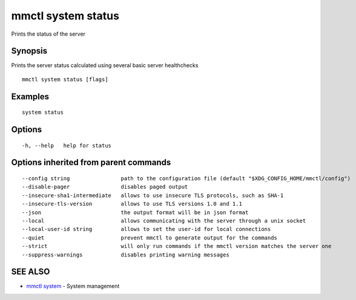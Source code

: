 .. _mmctl_system_status:

mmctl system status
-------------------

Prints the status of the server

Synopsis
~~~~~~~~


Prints the server status calculated using several basic server healthchecks

::

  mmctl system status [flags]

Examples
~~~~~~~~

::

    system status

Options
~~~~~~~

::

  -h, --help   help for status

Options inherited from parent commands
~~~~~~~~~~~~~~~~~~~~~~~~~~~~~~~~~~~~~~

::

      --config string                path to the configuration file (default "$XDG_CONFIG_HOME/mmctl/config")
      --disable-pager                disables paged output
      --insecure-sha1-intermediate   allows to use insecure TLS protocols, such as SHA-1
      --insecure-tls-version         allows to use TLS versions 1.0 and 1.1
      --json                         the output format will be in json format
      --local                        allows communicating with the server through a unix socket
      --local-user-id string         allows to set the user-id for local connections
      --quiet                        prevent mmctl to generate output for the commands
      --strict                       will only run commands if the mmctl version matches the server one
      --suppress-warnings            disables printing warning messages

SEE ALSO
~~~~~~~~

* `mmctl system <mmctl_system.rst>`_ 	 - System management

